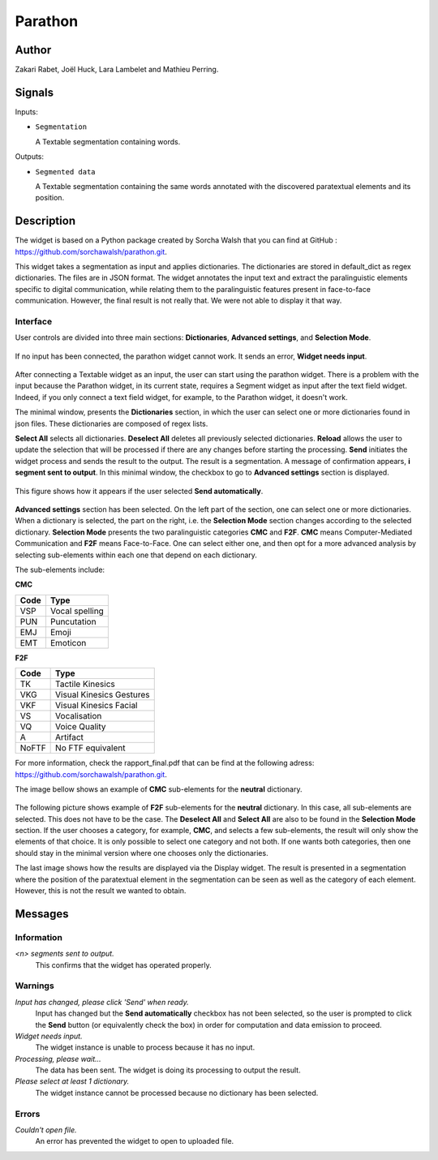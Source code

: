 
.. meta::
   :description: Orange3 Textable Prototypes documentation, Parathon widget
   :keywords: Orange3, Textable, Prototypes, documentation, Parathon, widget

.. _Parathon:

Parathon
========

.. image:: figures/parathon_logo.png
    :alt: First look at Parathon widget
    :align: center 

Author
------

Zakari Rabet, Joël Huck, Lara Lambelet and Mathieu Perring.

Signals
-------

Inputs:

* ``Segmentation``

  A Textable segmentation containing words.

Outputs:

* ``Segmented data``

  A Textable segmentation containing the same words annotated with the discovered paratextual elements and its position.

Description
-----------

The widget is based on a Python package created by Sorcha Walsh that you can find at GitHub : https://github.com/sorchawalsh/parathon.git.

This widget takes a segmentation as input and applies dictionaries. The dictionaries are stored in default_dict as regex dictionaries. The files are in JSON format.
The widget annotates the input text and extract the paralinguistic elements specific to digital communication, while relating them to the paralinguistic features present in face-to-face communication.
However, the final result is not really that. We were not able to display it that way. 

Interface
~~~~~~~~~

User controls are divided into three main sections: **Dictionaries**, **Advanced settings**, and **Selection Mode**.

.. _parathon_fig1:

.. figure:: figures/parathon_fig1.png
    :align: center
    :scale: 50 %

If no input has been connected, the parathon widget cannot work. It sends an error, **Widget needs input**.

.. _parathon_fig2:

.. figure:: figures/parathon_fig2.png
    :align: center
    :scale: 50 %

After connecting a Textable widget as an input, the user can start using the parathon widget.
There is a problem with the input because the Parathon widget, in its current state, requires a Segment widget as input after the text field widget. 
Indeed, if you only connect a text field widget, for example, to the Parathon widget, it doesn't work.

The minimal window, presents the **Dictionaries** section, in which the user can select one or 
more dictionaries found in json files. These dictionaries are composed of regex lists.

**Select All** selects all dictionaries. **Deselect All** deletes all previously selected dictionaries.
**Reload** allows the user to update the selection that will be processed if there are any changes before starting the processing.
**Send** initiates the widget process and sends the result to the output. The result is a segmentation. A message of confirmation appears, **i segment sent to output**.
In this minimal window, the checkbox to go to **Advanced settings** section is displayed. 

.. _parathon_fig3:

.. figure:: figures/parathon_fig3.png
    :align: center
    :scale: 50 %

This figure shows how it appears if the user selected **Send automatically**.

.. _parathon_fig4:

.. figure:: figures/parathon_fig4.png
    :align: center
    :scale: 50 %

**Advanced settings** section has been selected. On the left part of the section, one can select one or more dictionaries. 
When a dictionary is selected, the part on the right, i.e. the **Selection Mode** section changes according to the selected dictionary.
**Selection Mode** presents the two paralinguistic categories **CMC** and **F2F**. **CMC** means Computer-Mediated Communication and **F2F** means Face-to-Face.
One can select either one, and then opt for a more advanced analysis by selecting sub-elements within each one that depend on each dictionary.

The sub-elements include:

**CMC**

+------------+-------------------------+
| Code       | Type                    | 
+============+=========================+
| VSP        | Vocal spelling          | 
+------------+-------------------------+
| PUN        | Puncutation             | 
+------------+-------------------------+ 
| EMJ        | Emoji                   | 
+------------+-------------------------+
| EMT        | Emoticon                | 
+------------+-------------------------+ 

**F2F**

+------------+-------------------------+
| Code       | Type                    | 
+============+=========================+
| TK         | Tactile Kinesics        | 
+------------+-------------------------+
| VKG        | Visual Kinesics Gestures| 
+------------+-------------------------+ 
| VKF        | Visual Kinesics Facial  | 
+------------+-------------------------+
| VS         | Vocalisation            | 
+------------+-------------------------+ 
| VQ         | Voice Quality           | 
+------------+-------------------------+
| A          | Artifact                | 
+------------+-------------------------+
| NoFTF      | No FTF equivalent       | 
+------------+-------------------------+

For more information, check the rapport_final.pdf that can be find at the following adress: https://github.com/sorchawalsh/parathon.git.

The image bellow shows an example of **CMC** sub-elements for the **neutral** dictionary.

.. _parathon_fig5:

.. figure:: figures/parathon_fig5.png
    :align: center
    :scale: 50 %

The following picture shows example of **F2F** sub-elements for the **neutral** dictionary.
In this case, all sub-elements are selected. This does not have to be the case. 
The **Deselect All** and **Select All** are also to be found in the **Selection Mode** section.
If the user chooses a category, for example, **CMC**, and selects a few sub-elements, the result will only show 
the elements of that choice. It is only possible to select one category and not both.
If one wants both categories, then one should stay in the minimal version where one chooses only the dictionaries. 

The last image shows how the results are displayed via the Display widget. The result is presented in a segmentation where the position of the paratextual element in the segmentation can be seen as well as the category of each element.
However, this is not the result we wanted to obtain.

.. figure:: figures/parathon_fig6.png

Messages
---------

Information
~~~~~~~~~~~

*<n> segments sent to output.*
    This confirms that the widget has operated properly.

Warnings
~~~~~~~~

*Input has changed, please click 'Send' when ready.*
    Input has changed but the **Send automatically** checkbox
    has not been selected, so the user is prompted to click the **Send**
    button (or equivalently check the box) in order for computation and data
    emission to proceed.

*Widget needs input.*
    The widget instance is unable to process because it has no input.

*Processing, please wait...*
   The data has been sent. The widget is doing its processing to output the result.

*Please select at least 1 dictionary.*
    The widget instance cannot be processed because no dictionary has been selected.

Errors
~~~~~~

*Couldn't open file.*
    An error has prevented the widget to open to uploaded file.